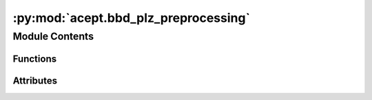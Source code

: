 :py:mod:`acept.bbd_plz_preprocessing`
=====================================

.. py:module:: acept.bbd_plz_preprocessing

.. autoapi-nested-parse::

   Module for the BBD shapefiles to PLZ mapping

   Use this module to:
       - read building data from BBD shapefiles (.shp) and calculate missing fields
       - build the mapping of the BBD shapefiles to post codes (PLZ)
       - lookup post codes (PLZ) in the mapping
       - query the BBD for the GeoDataFrame containing all buildings with the selected post code (PLZ)
       - save the BBD query result to a shape file in the /temp directory :py:const:`acept.acept_constants.TEMP_PATH`

   Note: The BBD shapefiles are read from the :py:const:`acept.acept_constants.BBD_ROOT_DIR` directory. The modified BBD
   shapefiles are saved in the :py:const:`acept.acept_constants.BBD_WITH_PLZ_ROOT_PATH` directory.



Module Contents
---------------


Functions
~~~~~~~~~

.. autoapisummary::

   acept.bbd_plz_preprocessing.derive_bbd_output_path_from_filepath_shp
   acept.bbd_plz_preprocessing.read_building_data_from_shp
   acept.bbd_plz_preprocessing.calculate_plz
   acept.bbd_plz_preprocessing.calculate_plz_from_centroid
   acept.bbd_plz_preprocessing.build_plz_munc_id_db
   acept.bbd_plz_preprocessing.lookup_plz_in_mapping
   acept.bbd_plz_preprocessing.query_bbd_for_plz
   acept.bbd_plz_preprocessing.save_query_result_to_temp_shp
   acept.bbd_plz_preprocessing.compute_buildings_for_plz_shp
   acept.bbd_plz_preprocessing.compute_buildings_for_plz_to_uhp_csv



Attributes
~~~~~~~~~~

.. autoapisummary::

   acept.bbd_plz_preprocessing.VALID_BUILDING_USES
   acept.bbd_plz_preprocessing.NON_RES_BUILDING_USES


.. py:function:: derive_bbd_output_path_from_filepath_shp(output_base: str, filename: str) -> str

   Derives output file path for modified shape file (.shp) from input file path

   :param output_base: base directory path for modified shape files
   :param filename: path of input shape file
   :return: output path of modified shape file


.. py:function:: read_building_data_from_shp(parent_dir: str, filename_buildings: str, debug: bool = True) -> Tuple[str, geopandas.GeoDataFrame]

   Reads shapefile and calculates missing fields (bid, lat, lon, plz)

   Returns the modified shapefile and GeoDataFrame with missing fields added

   :param parent_dir: Path to the parent directory of the shapefile
   :param filename_buildings: Filename of the shapefile containing the buildings
   :param debug: Whether to print debug messages. Default is ``True``.
   :return: Path to the (modified) shapefile and (modified) GeoDataFrame containing the buildings


.. py:function:: calculate_plz(buildings: geopandas.GeoDataFrame, debug: bool = True) -> geopandas.GeoDataFrame

   Reads the PLZ shapefile and adds missing field (plz) to the buildings GeoDataFrame.

   :param buildings: GeoDataFrame containing buildings.
   :param debug: Whether to print debug messages. Default is ``True``.
   :return: Path to the (modified) shapefile and (modified) GeoDataFrame containing the buildings.


.. py:function:: calculate_plz_from_centroid(buildings: geopandas.GeoDataFrame, debug: bool = True) -> geopandas.GeoDataFrame

   Reads the PLZ shapefile and adds missing field (plz) to the buildings GeoDataFrame based on each building's
   centroid.

   :param buildings: GeoDataFrame containing buildings.
   :param debug: Whether to print debug messages. Default is ``True``.
   :return: Path to the (modified) shapefile and (modified) GeoDataFrame containing the buildings.


.. py:function:: build_plz_munc_id_db(debug: bool = True)

   Builds the mapping of the BBD shapefiles to post codes (PLZ) as a json file and updates the shapefiles with missing
   information. Calculates for all building shapefiles below the BBD root directory missing fields and saves the
   modified shapefiles.

   .. note::
       The BBD shapefiles are read from the :py:const:`acept.acept_constants.BBD_ROOT_DIR` directory. The modified BBD
       shapefiles are saved in the :py:const:`acept.acept_constants.BBD_WITH_PLZ_ROOT_PATH` directory.

   :param debug: Whether to print debug messages. Default is ``True``.


.. py:data:: VALID_BUILDING_USES
   :value: ['All', 'Residential', 'Industrial', 'Commercial', 'Public', 'Non-Residential']

   'All', 'Residential', 'Industrial',
   'Commercial', 'Public', 'Non-Residential'

   :type: Valid use types for buildings. 'All' selects all use types. Possible

.. py:data:: NON_RES_BUILDING_USES
   :value: ['Industrial', 'Commercial', 'Public']

   'Industrial', 'Commercial', 'Public'

   :type: Use types for non-residential buildings. Possible

.. py:function:: lookup_plz_in_mapping(plz: str | int) -> dict | None

   Make the lookup of the given PLZ in the saved mapping of PLZ -> paths to shape files.
   If there is no mapping to the PLZ None is returned.

   :param plz: PLZ to search.
   :return: Dictionary with information on the shape files with all buildings in of the PLZ.
       If there is no mapping to the PLZ None is returned.


.. py:function:: query_bbd_for_plz(plz: str, building_use: str = 'All', debug: bool = True) -> geopandas.GeoDataFrame

    Query the BBD for the GeoDataFrame containing all buildings with the selected post code (PLZ) and use type.
    Builds the mapping if is not yet there.

   :param plz: PLZ to search.
   :param building_use: Use type of the buildings, default: 'All' selects all use types. Possible: 'All',
       'Residential', 'Industrial', 'Commercial', 'Public', 'Non-Residential'.
   :param debug: default=True, give debug messages.
   :raise ValueError: if there is no data for the PLZ in the BBD
   :return: GeoDataFrame with the buildings with the selected post code (PLZ).


.. py:function:: save_query_result_to_temp_shp(plz: str, result_gdf: geopandas.GeoDataFrame, building_use: str = 'All', debug: bool = True) -> str

   Save the BBD query result to a shape file in the /temp directory.

   :param plz: PLZ to search.
   :param building_use: Use type of the buildings, default: 'All' selects all use types. Possible: 'All',
       'Residential', 'Industrial', 'Commercial', 'Public', 'Non-Residential'.
   :param result_gdf: GeoDataFrame with all buildings with PLZ and buildings use.
   :param debug: default=True, give debug messages.
   :return: File path to the BBD query result.


.. py:function:: compute_buildings_for_plz_shp(plz: str | int, building_use: str = 'All', debug: bool = True) -> str

   Query the BBD for all buildings with the selected post code (PLZ) and use type and save result to a shape file
   in the /temp directory.

   :param plz: PLZ to search.
   :param building_use: Use type of the buildings, default: 'All' selects all use types. Possible: 'All',
       'Residential', 'Industrial', 'Commercial', 'Public', 'Non-Residential'.
   :param debug: default=True, give debug messages.
   :return: Path to combined file of all buildings with PLZ and building use.


.. py:function:: compute_buildings_for_plz_to_uhp_csv(plz: str | int, building_use: str = 'All', debug: bool = True) -> str

   Query the BBD for all buildings with the selected post code (PLZ) and use type and save result to a .csv file
   in the format used by UrbanHeatPro in the /temp directory.

   :param plz: PLZ to search.
   :param building_use: Use type of the buildings, default: 'All' selects all use types. Possible: 'All',
       'Residential', 'Industrial', 'Commercial', 'Public', 'Non-Residential'.
   :param debug: default=True, give debug messages.
   :return: Path to combined file of all buildings with PLZ and building use


